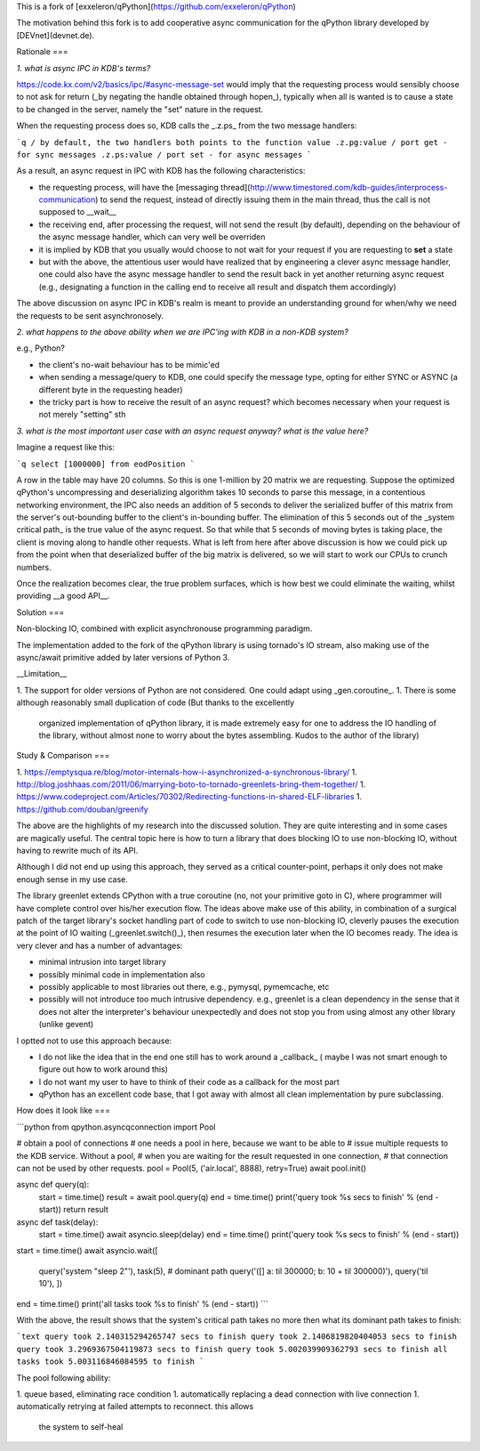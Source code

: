 This is a fork of [exxeleron/qPython](https://github.com/exxeleron/qPython)

The motivation behind this fork is to add cooperative async communication for
the qPython library developed by [DEVnet](devnet.de).

Rationale
===

*1. what is async IPC in KDB's terms?*

https://code.kx.com/v2/basics/ipc/#async-message-set would imply that the requesting
process would sensibly choose to not ask for return (_by negating the handle obtained
through hopen_), typically when all is wanted is to cause a state to be changed in
the server, namely the "set" nature in the request.

When the requesting process does so, KDB calls the _.z.ps_ from the two message handlers:

```q
/ by default, the two handlers both points to the function value
.z.pg:value / port get - for sync messages
.z.ps:value / port set - for async messages
```

As a result, an async request in IPC with KDB has the following characteristics:

- the requesting process, will have the
  [messaging thread](http://www.timestored.com/kdb-guides/interprocess-communication)
  to send the request, instead of directly issuing them in the main thread, thus the call
  is not supposed to __wait__
- the receiving end, after processing the request, will not send the result (by default),
  depending on the behaviour of the async message handler, which can very well
  be overriden
- it is implied by KDB that you usually would choose to not wait for your request
  if you are requesting to **set** a state
- but with the above, the attentious user would have realized that by engineering
  a clever async message handler, one could also have the async message handler
  to send the result back in yet another returning async request (e.g., designating
  a function in the calling end to receive all result and dispatch them accordingly)

The above discussion on async IPC in KDB's realm is meant to provide an understanding
ground for when/why we need the requests to be sent asynchronosely.

*2. what happens to the above ability when we are IPC'ing with KDB in a non-KDB system?*

e.g., Python?

- the client's no-wait behaviour has to be mimic'ed
- when sending a message/query to KDB, one could specify the message type, opting for
  either SYNC or ASYNC (a different byte in the requesting header)
- the tricky part is how to receive the result of an async request?
  which  becomes necessary when your request is not merely "setting" sth

*3. what is the most important user case with an async request anyway? what is the value here?*

Imagine a request like this:

```q
select [1000000] from eodPosition
```

A row in the table may have 20 columns. So this is one 1-million by 20 matrix we are requesting.
Suppose the optimized qPython's uncompressing and deserializing algorithm takes 10 seconds to parse
this message, in a contentious networking environment, the IPC also needs an addition of 5 seconds
to deliver the serialized buffer of this matrix from the server's out-bounding buffer to the
client's in-bounding buffer. The elimination of this 5 seconds out of the _system critical path_
is the true value of the async request. So that while that 5 seconds of moving bytes is taking
place, the client is moving along to handle other requests. What is left from here after above
discussion is how we could pick up from the point when that deserialized buffer of the big matrix
is delivered, so we will start to work our CPUs to crunch numbers.

Once the realization becomes clear, the true problem surfaces, which is how best we could eliminate
the waiting, whilst providing __a good API__.


Solution
===

Non-blocking IO, combined with explicit asynchronouse programming paradigm.

The implementation added to the fork of the qPython library is using tornado's IO stream, also
making use of the async/await primitive added by later versions of Python 3. 

__Limitation__

1. The support for older versions of Python are not considered. One could adapt using _gen.coroutine_.
1. There is some although reasonably small duplication of code (But thanks to the excellently
   organized implementation of qPython library, it is made extremely easy for one to address
   the IO handling of the library, without almost none to worry about the bytes assembling. Kudos
   to the author of the library)

Study & Comparison
===

1. https://emptysqua.re/blog/motor-internals-how-i-asynchronized-a-synchronous-library/
1. http://blog.joshhaas.com/2011/06/marrying-boto-to-tornado-greenlets-bring-them-together/
1. https://www.codeproject.com/Articles/70302/Redirecting-functions-in-shared-ELF-libraries
1. https://github.com/douban/greenify

The above are the highlights of my research into the discussed solution. They are quite interesting
and in some cases are magically useful. The central topic here is how to turn a library that
does blocking IO to use non-blocking IO, without having to rewrite much of its API.

Although I did not end up using this approach, they served as a critical counter-point, perhaps
it only does not make enough sense in my use case.

The library greenlet extends CPython with a true coroutine (no, not your primitive goto in C), where
programmer will have complete control over his/her execution flow. The ideas above make use of this
ability, in combination of a surgical patch of the target library's socket handling part of code to
switch to use non-blocking IO, cleverly pauses the execution at the point of IO waiting
(_greenlet.switch()_), then resumes the execution later when the IO becomes ready. The idea
is very clever and has a number of advantages:

- minimal intrusion into target library
- possibly minimal code in implementation also
- possibly applicable to most libraries out there, e.g., pymysql, pymemcache, etc
- possibly will not introduce too much intrusive dependency. e.g., greenlet is a clean
  dependency in the sense that it does not alter the interpreter's behaviour unexpectedly
  and does not stop you from using almost any other library (unlike gevent)

I optted not to use this approach because:

- I do not like the idea that in the end one still has to work around a _callback_ (
  maybe I was not smart enough to figure out how to work around this)
- I do not want my user to have to think of their code as a callback for the most part
- qPython has an excellent code base, that I got away with almost all clean implementation
  by pure subclassing. 


How does it look like
===

```python
from qpython.asyncqconnection import Pool


# obtain a pool of connections
# one needs a pool in here, because we want to be able to
# issue multiple requests to the KDB service. Without a pool,
# when you are waiting for the result requested in one connection,
# that connection can not be used by other requests.
pool = Pool(5, ('air.local', 8888), retry=True)
await pool.init()

async def query(q):
    start = time.time()
    result = await pool.query(q)
    end = time.time()
    print('query took %s secs to finish' % (end - start))
    return result

async def task(delay):
    start = time.time()
    await asyncio.sleep(delay)
    end = time.time()
    print('query took %s secs to finish' % (end - start))

start = time.time()
await asyncio.wait([
    query('system "sleep 2"'),
    task(5), # dominant path
    query('([] a: til 300000; b: 10 + til 300000)'),
    query('til 10'),
    ])
end = time.time()
print('all tasks took %s to finish' % (end - start))
```

With the above, the result shows that the system's critical path takes no more then
what its dominant path takes to finish:

```text
query took 2.140315294265747 secs to finish
query took 2.1406819820404053 secs to finish
query took 3.2969367504119873 secs to finish
query took 5.002039909362793 secs to finish
all tasks took 5.003116846084595 to finish
```

The pool following ability:

1. queue based, eliminating race condition
1. automatically replacing a dead connection with live connection
1. automatically retrying at failed attempts to reconnect. this allows
   the system to self-heal


